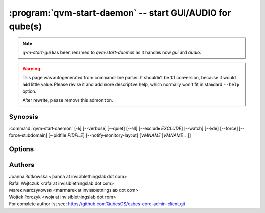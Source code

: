 .. program:: qvm-start-daemon

:program:`qvm-start-daemon` -- start GUI/AUDIO for qube(s)
=========================================================

.. note::

   `qvm-start-gui` has been renamed to `qvm-start-daemon` as it handles now
   `gui` and `audio`.

.. warning::

   This page was autogenerated from command-line parser. It shouldn't be 1:1
   conversion, because it would add little value. Please revise it and add
   more descriptive help, which normally won't fit in standard ``--help``
   option.

   After rewrite, please remove this admonition.

Synopsis
--------

:command:`qvm-start-daemon` [-h] [--verbose] [--quiet] [--all] [--exclude *EXCLUDE*] [--watch] [--kde] [--force] [--force-stubdomain] [--pidfile *PIDFILE*] [--notify-monitory-layout] [*VMNAME* [*VMNAME* ...]]

Options
-------

.. option:: --help, -h

   show this help message and exit

.. option:: --verbose, -v

   increase verbosity

.. option:: --quiet, -q

   decrease verbosity

.. option:: --all

   perform the action on all qubes

.. option:: --exclude

   exclude the qube from --all

.. option:: --watch

   Keep watching for further domain startups

.. option:: --force-stubdomain

   Start GUI to stubdomain-emulated VGA, even if gui-agent is running in the VM

.. option:: --force

   Force running, even if this isn't GUI/Audio domain. GUI domain is a domain
   with 'guivm' qvm-service enabled. Similarly for Audio domain it is
   'audiovm' qvm-service.

.. option:: --kde

   Set KDE specific arguments to gui-daemon - required for proper windows
   decoration on KDE.

.. option:: --pidfile

   Pidfile path to create in --watch mode

.. option:: --notify-monitor-layout

   Notify running instance in --watch mode about changed monitor layout

Authors
-------

| Joanna Rutkowska <joanna at invisiblethingslab dot com>
| Rafal Wojtczuk <rafal at invisiblethingslab dot com>
| Marek Marczykowski <marmarek at invisiblethingslab dot com>
| Wojtek Porczyk <woju at invisiblethingslab dot com>

| For complete author list see: https://github.com/QubesOS/qubes-core-admin-client.git

.. vim: ts=3 sw=3 et tw=80
